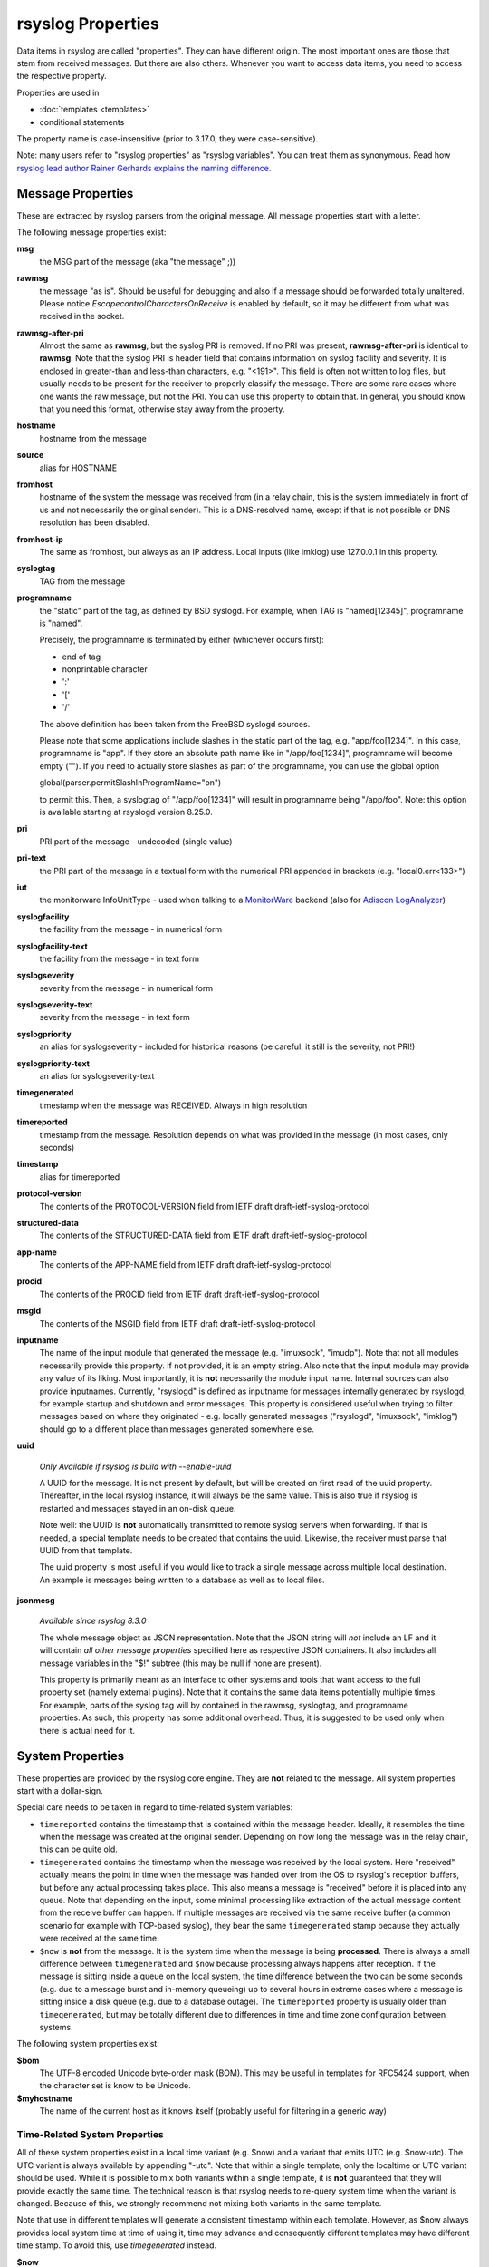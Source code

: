 rsyslog Properties
==================

Data items in rsyslog are called "properties". They can have different
origin. The most important ones are those that stem from received
messages. But there are also others. Whenever you want to access data items,
you need to access the respective property.

Properties are used in

- :doc:`templates <templates>`
- conditional statements

The property name is case-insensitive (prior to 3.17.0, they were case-sensitive).

Note: many users refer to "rsyslog properties" as "rsyslog variables". You can treat
them as synonymous.
Read how `rsyslog lead author Rainer Gerhards explains the naming
difference <https://rainer.gerhards.net/2020/08/rsyslog-template-variables-where-to-find-them.html">`_.

Message Properties
------------------
These are extracted by rsyslog parsers from the original message. All message
properties start with a letter.

The following message properties exist:

**msg**
  the MSG part of the message (aka "the message" ;))

**rawmsg**
  the message "as is".  Should be useful for debugging and also if a message
  should be forwarded totally unaltered.
  Please notice *EscapecontrolCharactersOnReceive* is enabled by default, so
  it may be different from what was received in the socket.

**rawmsg-after-pri**
  Almost the same as **rawmsg**, but the syslog PRI is removed.
  If no PRI was present, **rawmsg-after-pri** is identical to
  **rawmsg**. Note that the syslog PRI is header field that
  contains information on syslog facility and severity. It is
  enclosed in greater-than and less-than characters, e.g.
  "<191>". This field is often not written to log files, but
  usually needs to be present for the receiver to properly
  classify the message. There are some rare cases where one
  wants the raw message, but not the PRI. You can use this
  property to obtain that. In general, you should know that you
  need this format, otherwise stay away from the property.

**hostname**
  hostname from the message

**source**
  alias for HOSTNAME

**fromhost**
  hostname of the system the message was received from (in a relay chain,
  this is the system immediately in front of us and not necessarily the
  original sender). This is a DNS-resolved name, except if that is not
  possible or DNS resolution has been disabled.

**fromhost-ip**
  The same as fromhost, but always as an IP address. Local inputs (like
  imklog) use 127.0.0.1 in this property.

**syslogtag**
  TAG from the message

**programname**
  the "static" part of the tag, as defined by BSD syslogd. For example,
  when TAG is "named[12345]", programname is "named".

  Precisely, the programname is terminated by either (whichever occurs first):

  - end of tag
  - nonprintable character
  - ':'
  - '['
  - '/'

  The above definition has been taken from the FreeBSD syslogd sources.

  Please note that some applications include slashes in the static part
  of the tag, e.g. "app/foo[1234]". In this case, programname is "app".
  If they store an absolute path name like in "/app/foo[1234]", programname
  will become empty (""). If you need to actually store slashes as
  part of the programname, you can use the global option

  global(parser.permitSlashInProgramName="on")

  to permit this. Then, a syslogtag of "/app/foo[1234]" will result in
  programname being "/app/foo". Note: this option is available starting at
  rsyslogd version 8.25.0.

**pri**
  PRI part of the message - undecoded (single value)

**pri-text**
  the PRI part of the message in a textual form with the numerical PRI
  appended in brackets (e.g. "local0.err<133>")

**iut**
  the monitorware InfoUnitType - used when talking to a
  `MonitorWare <https://www.monitorware.com>`_ backend (also for
  `Adiscon LogAnalyzer <https://loganalyzer.adiscon.com/>`_)

**syslogfacility**
  the facility from the message - in numerical form

**syslogfacility-text**
  the facility from the message - in text form

**syslogseverity**
  severity from the message - in numerical form

**syslogseverity-text**
  severity from the message - in text form

**syslogpriority**
  an alias for syslogseverity - included for historical reasons (be
  careful: it still is the severity, not PRI!)

**syslogpriority-text**
  an alias for syslogseverity-text

**timegenerated**
  timestamp when the message was RECEIVED. Always in high resolution

**timereported**
  timestamp from the message. Resolution depends on what was provided in
  the message (in most cases, only seconds)

**timestamp**
  alias for timereported

**protocol-version**
  The contents of the PROTOCOL-VERSION field from IETF draft
  draft-ietf-syslog-protocol

**structured-data**
  The contents of the STRUCTURED-DATA field from IETF draft
  draft-ietf-syslog-protocol

**app-name**
  The contents of the APP-NAME field from IETF draft
  draft-ietf-syslog-protocol

**procid**
  The contents of the PROCID field from IETF draft
  draft-ietf-syslog-protocol

**msgid**
  The contents of the MSGID field from IETF draft
  draft-ietf-syslog-protocol

**inputname**
  The name of the input module that generated the message (e.g.
  "imuxsock", "imudp"). Note that not all modules necessarily provide this
  property. If not provided, it is an empty string. Also note that the
  input module may provide any value of its liking. Most importantly, it
  is **not** necessarily the module input name. Internal sources can also
  provide inputnames. Currently, "rsyslogd" is defined as inputname for
  messages internally generated by rsyslogd, for example startup and
  shutdown and error messages. This property is considered useful when
  trying to filter messages based on where they originated - e.g. locally
  generated messages ("rsyslogd", "imuxsock", "imklog") should go to a
  different place than messages generated somewhere else.

**uuid**

  *Only Available if rsyslog is build with --enable-uuid*

  A UUID for the message. It is not present by default, but will be created
  on first read of the uuid property. Thereafter, in the local rsyslog
  instance, it will always be the same value. This is also true if rsyslog
  is restarted and messages stayed in an on-disk queue.

  Note well: the UUID is **not** automatically transmitted to remote
  syslog servers when forwarding. If that is needed, a special template
  needs to be created that contains the uuid. Likewise, the receiver must
  parse that UUID from that template.

  The uuid property is most useful if you would like to track a single
  message across multiple local destination. An example is messages being
  written to a database as well as to local files.

**jsonmesg**

  *Available since rsyslog 8.3.0*

  The whole message object as JSON representation. Note that the JSON
  string will *not* include an LF and it will contain *all other message
  properties* specified here as respective JSON containers. It also includes
  all message variables in the "$!" subtree (this may be null if none are
  present).

  This property is primarily meant as an interface to other systems and
  tools that want access to the full property set (namely external
  plugins). Note that it contains the same data items potentially multiple
  times. For example, parts of the syslog tag will by contained in the
  rawmsg, syslogtag, and programname properties. As such, this property
  has some additional overhead. Thus, it is suggested to be used only
  when there is actual need for it.

System Properties
-----------------
These properties are provided by the rsyslog core engine. They are **not**
related to the message. All system properties start with a dollar-sign.

Special care needs to be taken in regard to time-related system variables:

* ``timereported`` contains the timestamp that is contained within the
  message header. Ideally, it resembles the time when the message was
  created at the original sender.
  Depending on how long the message was in the relay chain, this
  can be quite old.
* ``timegenerated`` contains the timestamp when the message was received
  by the local system. Here "received" actually means the point in time
  when the message was handed over from the OS to rsyslog's reception
  buffers, but before any actual processing takes place. This also means
  a message is "received" before it is placed into any queue. Note that
  depending on the input, some minimal processing like extraction of the
  actual message content from the receive buffer can happen. If multiple
  messages are received via the same receive buffer (a common scenario
  for example with TCP-based syslog), they bear the same ``timegenerated``
  stamp because they actually were received at the same time.
* ``$now`` is **not** from the message. It is the system time when the
  message is being **processed**. There is always a small difference
  between ``timegenerated`` and ``$now`` because processing always
  happens after reception. If the message is sitting inside a queue
  on the local system, the time difference between the two can be some
  seconds (e.g. due to a message burst and in-memory queueing) up to
  several hours in extreme cases where a message is sitting inside a
  disk queue (e.g. due to a database outage). The ``timereported``
  property is usually older than ``timegenerated``, but may be totally
  different due to differences in time and time zone configuration
  between systems.

The following system properties exist:

**$bom**
  The UTF-8 encoded Unicode byte-order mask (BOM). This may be useful in
  templates for RFC5424 support, when the character set is know to be
  Unicode.
  
**$myhostname**
  The name of the current host as it knows itself (probably useful for
  filtering in a generic way)

Time-Related System Properties
..............................

All of these system properties exist in a local time variant (e.g. \$now)
and a variant that emits UTC (e.g. \$now-utc). The UTC variant is always
available by appending "-utc". Note that within a single template, only
the localtime or UTC variant should be used. While it is possible to mix
both variants within a single template, it is **not** guaranteed that
they will provide exactly the same time. The technical reason is that
rsyslog needs to re-query system time when the variant is changed. Because
of this, we strongly recommend not mixing both variants in the same
template.

Note that use in different templates will generate a consistent timestamp
within each template. However, as $now always provides local system time
at time of using it, time may advance and consequently different templates
may have different time stamp. To avoid this, use *timegenerated* instead.

**$now**
  The current date stamp in the format YYYY-MM-DD

**$year**
  The current year (4-digit)

**$month**
  The current month (2-digit)

**$day**
  The current day of the month (2-digit)

**$wday**
  The current week day as defined by 'gmtime()'. 0=Sunday, ..., 6=Saturday

**$hour**
  The current hour in military (24 hour) time (2-digit)

**$hhour**
  The current half hour we are in. From minute 0 to 29, this is always 0
  while from 30 to 59 it is always 1.

**$qhour**
  The current quarter hour we are in. Much like $HHOUR, but values range
  from 0 to 3 (for the four quarter hours that are in each hour)

**$minute**
  The current minute (2-digit)

**$now-unixtimestamp**
  The current time as a unix timestamp (seconds since epoch). This actually
  is a monotonically increasing counter and as such can also be used for any
  other use cases that require such counters. This is an example of how
  to use it for rate-limiting::

    # Get Unix timestamp of current message
    set $.tnow = $$now-unixtimestamp

    # Rate limit info to 5 every 60 seconds
    if ($!severity == 6 and $!facility == 17) then {
      if (($.tnow - $/trate) > 60) then {
        # 5 seconds window expired, allow more messages
        set $/trate = $.tnow;
        set $/ratecount = 0;
      }
      if ($/ratecount > 5) then {
        # discard message
        stop
      } else {
        set $/ratecount = $/ratecount + 1;
      }
    }

  NOTE: by definition, there is no "UTC equivalent" of the
  $now-unixtimestamp property.
